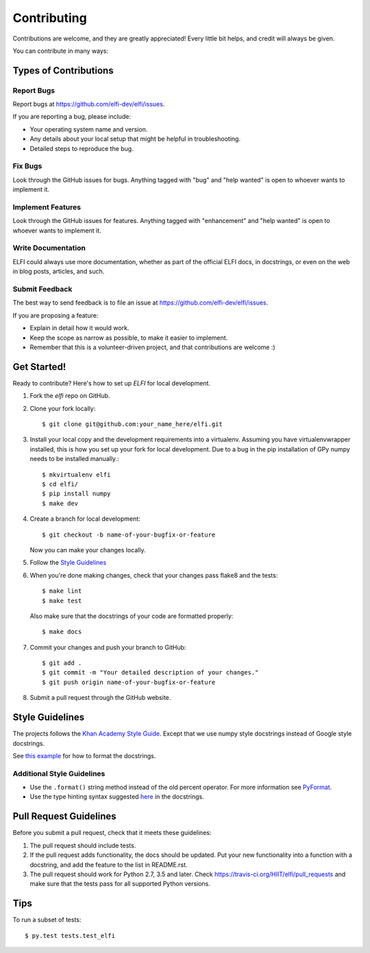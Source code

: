 .. highlight:: shell

============
Contributing
============

Contributions are welcome, and they are greatly appreciated! Every
little bit helps, and credit will always be given.

You can contribute in many ways:

Types of Contributions
----------------------

Report Bugs
~~~~~~~~~~~

Report bugs at https://github.com/elfi-dev/elfi/issues.

If you are reporting a bug, please include:

* Your operating system name and version.
* Any details about your local setup that might be helpful in troubleshooting.
* Detailed steps to reproduce the bug.

Fix Bugs
~~~~~~~~

Look through the GitHub issues for bugs. Anything tagged with "bug"
and "help wanted" is open to whoever wants to implement it.

Implement Features
~~~~~~~~~~~~~~~~~~

Look through the GitHub issues for features. Anything tagged with "enhancement"
and "help wanted" is open to whoever wants to implement it.

Write Documentation
~~~~~~~~~~~~~~~~~~~

ELFI could always use more documentation, whether as part of the
official ELFI docs, in docstrings, or even on the web in blog posts,
articles, and such.

Submit Feedback
~~~~~~~~~~~~~~~

The best way to send feedback is to file an issue at https://github.com/elfi-dev/elfi/issues.

If you are proposing a feature:

* Explain in detail how it would work.
* Keep the scope as narrow as possible, to make it easier to implement.
* Remember that this is a volunteer-driven project, and that contributions
  are welcome :)

Get Started!
------------

Ready to contribute? Here's how to set up `ELFI` for local development.

1. Fork the `elfi` repo on GitHub.
2. Clone your fork locally::

    $ git clone git@github.com:your_name_here/elfi.git

3. Install your local copy and the development requirements into a virtualenv. Assuming you have virtualenvwrapper installed, this is how you set up your fork for local development. Due to a bug in the pip installation of GPy numpy needs to be installed manually.::

    $ mkvirtualenv elfi
    $ cd elfi/
    $ pip install numpy
    $ make dev

4. Create a branch for local development::

    $ git checkout -b name-of-your-bugfix-or-feature

   Now you can make your changes locally.

5. Follow the `Style Guidelines`_

6. When you're done making changes, check that your changes pass flake8 and the tests::

    $ make lint
    $ make test

  Also make sure that the docstrings of your code are formatted properly::

    $ make docs

7. Commit your changes and push your branch to GitHub::

    $ git add .
    $ git commit -m "Your detailed description of your changes."
    $ git push origin name-of-your-bugfix-or-feature

8. Submit a pull request through the GitHub website.

Style Guidelines
----------------

The projects follows the `Khan Academy Style Guide <https://github.com/Khan/style-guides/blob/master/style/python.md>`_. Except that we use numpy style docstrings instead of Google style docstrings.

See `this example <http://sphinxcontrib-napoleon.readthedocs.io/en/latest/example_numpy.html>`_ for how to format the docstrings.

Additional Style Guidelines
~~~~~~~~~~~~~~~~~~~~~~~~~~~

- Use the ``.format()`` string method instead of the old percent operator. For more information see `PyFormat <https://pyformat.info/>`_.
- Use the type hinting syntax suggested `here <https://www.jetbrains.com/help/pycharm/2016.1/type-hinting-in-pycharm.html>`_ in the docstrings.

Pull Request Guidelines
-----------------------

Before you submit a pull request, check that it meets these guidelines:

1. The pull request should include tests.
2. If the pull request adds functionality, the docs should be updated. Put
   your new functionality into a function with a docstring, and add the
   feature to the list in README.rst.
3. The pull request should work for Python 2.7,  3.5 and later. Check
   https://travis-ci.org/HIIT/elfi/pull_requests
   and make sure that the tests pass for all supported Python versions.

Tips
----

To run a subset of tests::

$ py.test tests.test_elfi

